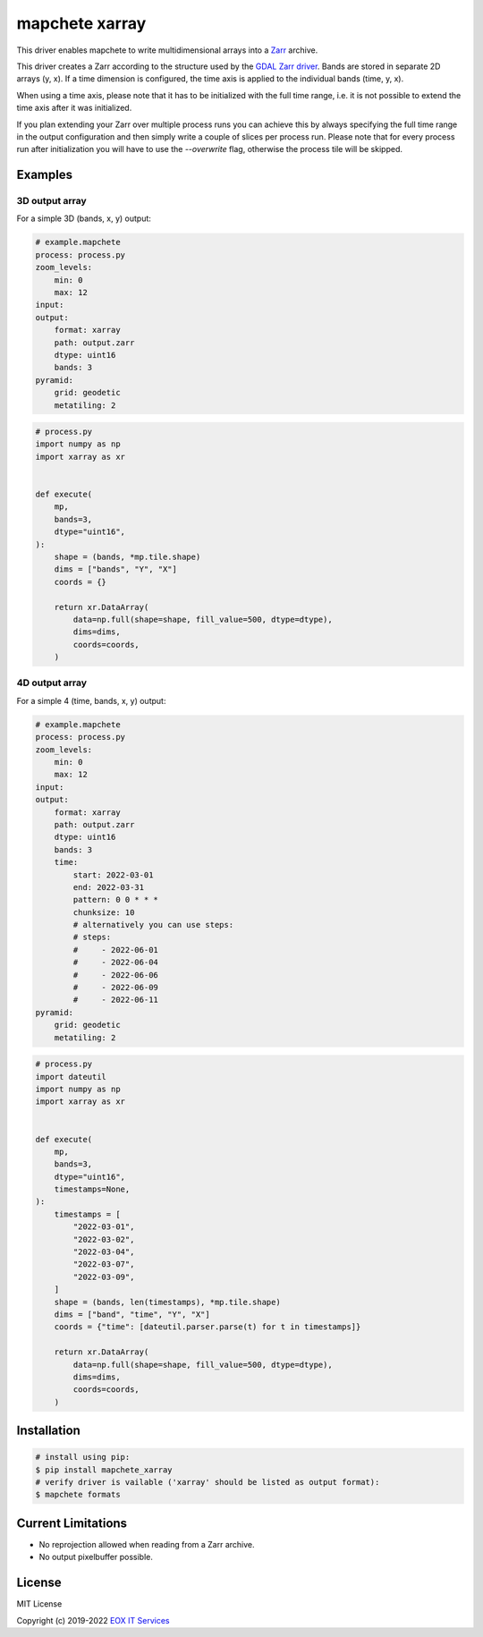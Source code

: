 ===============
mapchete xarray
===============

This driver enables mapchete to write multidimensional arrays into a `Zarr`_ archive.

.. image:: https://badge.fury.io/py/mapchete-xarray.svg
    :target: https://badge.fury.io/py/mapchete-xarray

.. image:: https://github.com/ungarj/mapchete_xarray/actions/workflows/python-package.yml/badge.svg
    :target: https://github.com/ungarj/mapchete_xarray/actions

.. image:: https://coveralls.io/repos/github/ungarj/mapchete_xarray/badge.svg?branch=master
    :target: https://coveralls.io/github/ungarj/mapchete_xarray?branch=master

.. image:: https://img.shields.io/pypi/pyversions/mapchete_xarray.svg
    :target: https://pypi.python.org/pypi/mapchete_xarray


This driver creates a Zarr according to the structure used by the `GDAL Zarr driver`_. Bands are stored in separate 2D arrays (y, x). If a time dimension is configured, the time axis is applied to the individual bands (time, y, x).

When using a time axis, please note that it has to be initialized with the full time range, i.e. it is not possible to extend the time axis after it was initialized.

If you plan extending your Zarr over multiple process runs you can achieve this by always specifying the full time range in the output configuration and then simply write a couple of slices per process run. Please note that for every process run after initialization you will have to use the `--overwrite` flag, otherwise the process tile will be skipped.

--------
Examples
--------

3D output array
---------------

For a simple 3D (bands, x, y) output:

.. code-block:: yaml

    # example.mapchete
    process: process.py
    zoom_levels:
        min: 0
        max: 12
    input:
    output:
        format: xarray
        path: output.zarr
        dtype: uint16
        bands: 3
    pyramid:
        grid: geodetic
        metatiling: 2


.. code-block:: python

    # process.py
    import numpy as np
    import xarray as xr


    def execute(
        mp,
        bands=3,
        dtype="uint16",
    ):
        shape = (bands, *mp.tile.shape)
        dims = ["bands", "Y", "X"]
        coords = {}

        return xr.DataArray(
            data=np.full(shape=shape, fill_value=500, dtype=dtype),
            dims=dims,
            coords=coords,
        )


4D output array
---------------

For a simple 4 (time, bands, x, y) output:

.. code-block:: yaml

    # example.mapchete
    process: process.py
    zoom_levels:
        min: 0
        max: 12
    input:
    output:
        format: xarray
        path: output.zarr
        dtype: uint16
        bands: 3
        time:
            start: 2022-03-01
            end: 2022-03-31
            pattern: 0 0 * * *
            chunksize: 10
            # alternatively you can use steps:
            # steps:
            #     - 2022-06-01
            #     - 2022-06-04
            #     - 2022-06-06
            #     - 2022-06-09
            #     - 2022-06-11
    pyramid:
        grid: geodetic
        metatiling: 2


.. code-block:: python

    # process.py
    import dateutil
    import numpy as np
    import xarray as xr


    def execute(
        mp,
        bands=3,
        dtype="uint16",
        timestamps=None,
    ):
        timestamps = [
            "2022-03-01",
            "2022-03-02",
            "2022-03-04",
            "2022-03-07",
            "2022-03-09",
        ]
        shape = (bands, len(timestamps), *mp.tile.shape)
        dims = ["band", "time", "Y", "X"]
        coords = {"time": [dateutil.parser.parse(t) for t in timestamps]}

        return xr.DataArray(
            data=np.full(shape=shape, fill_value=500, dtype=dtype),
            dims=dims,
            coords=coords,
        )


------------
Installation
------------

.. code-block:: shell

    # install using pip:
    $ pip install mapchete_xarray
    # verify driver is vailable ('xarray' should be listed as output format):
    $ mapchete formats


-------------------
Current Limitations
-------------------

- No reprojection allowed when reading from a Zarr archive.
- No output pixelbuffer possible.


-------
License
-------

MIT License

Copyright (c) 2019-2022 `EOX IT Services`_

.. _`EOX IT Services`: https://eox.at/
.. _`Zarr`: https://zarr.readthedocs.io/en/stable/index.html
.. _`GDAL Zarr driver`: https://gdal.org/drivers/raster/zarr.html
